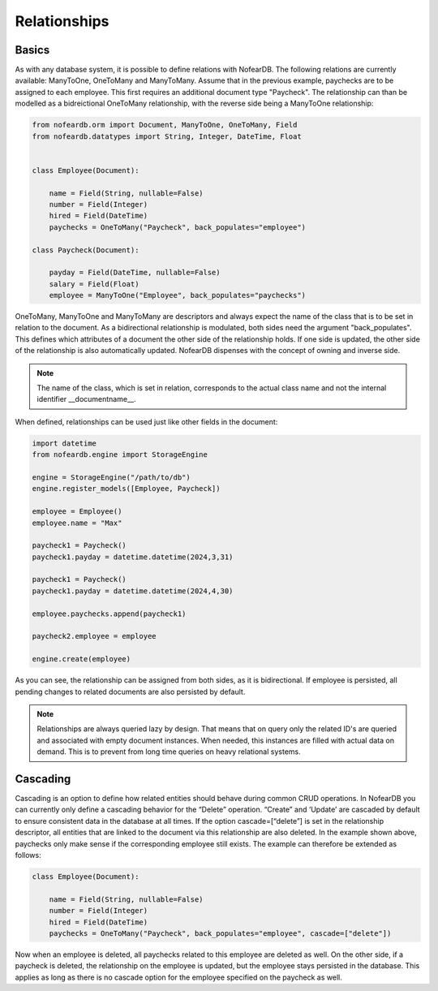 Relationships
=============

Basics
------

As with any database system, it is possible to define relations with NofearDB. The following relations are currently available: ManyToOne, OneToMany and ManyToMany. Assume that in the previous example, paychecks are to be assigned to each employee. This first requires an additional document type "Paycheck". The relationship can than be modelled as a bidreictional OneToMany relationship, with the reverse side being a ManyToOne relationship:

.. code-block:: python

    from nofeardb.orm import Document, ManyToOne, OneToMany, Field
    from nofeardb.datatypes import String, Integer, DateTime, Float


    class Employee(Document):

        name = Field(String, nullable=False)
        number = Field(Integer)
        hired = Field(DateTime)
        paychecks = OneToMany("Paycheck", back_populates="employee")

    class Paycheck(Document):

        payday = Field(DateTime, nullable=False)
        salary = Field(Float)
        employee = ManyToOne("Employee", back_populates="paychecks")

OneToMany, ManyToOne and ManyToMany are descriptors and always expect the name of the class that is to be set in relation to the document. As a bidirectional relationship is modulated, both sides need the argument "back_populates".  This defines which attributes of a document the other side of the relationship holds. If one side is updated, the other side of the relationship is also automatically updated. NofearDB dispenses with the concept of owning and inverse side.

.. note::

    The name of the class, which is set in relation, corresponds to the actual class name and not the internal identifier __documentname__.

When defined, relationships can be used just like other fields in the document:

.. code-block:: python

    import datetime
    from nofeardb.engine import StorageEngine

    engine = StorageEngine("/path/to/db")
    engine.register_models([Employee, Paycheck])

    employee = Employee()
    employee.name = "Max"

    paycheck1 = Paycheck()
    paycheck1.payday = datetime.datetime(2024,3,31)

    paycheck1 = Paycheck()
    paycheck1.payday = datetime.datetime(2024,4,30)

    employee.paychecks.append(paycheck1)

    paycheck2.employee = employee

    engine.create(employee)

As you can see, the relationship can be assigned from both sides, as it is bidirectional. If employee is persisted, all pending changes to related documents are also persisted by default.

.. note::

    Relationships are always queried lazy by design. That means that on query only the related ID's are queried and associated with empty document instances. When needed, this instances are filled with actual data on demand. This is to prevent from long time queries on heavy relational systems.

Cascading
----------

Cascading is an option to define how related entities should behave during common CRUD operations. In NofearDB you can currently only define a cascading behavior for the “Delete” operation. “Create” and ‘Update’ are cascaded by default to ensure consistent data in the database at all times. If the option cascade=[“delete”] is set in the relationship descriptor, all entities that are linked to the document via this relationship are also deleted. In the example shown above, paychecks only make sense if the corresponding employee still exists. The example can therefore be extended as follows:

.. code-block:: python

    class Employee(Document):

        name = Field(String, nullable=False)
        number = Field(Integer)
        hired = Field(DateTime)
        paychecks = OneToMany("Paycheck", back_populates="employee", cascade=["delete"])

Now when an employee is deleted, all paychecks related to this employee are deleted as well. On the other side, if a paycheck is deleted, the relationship on the employee is updated, but the employee stays persisted in the database. This applies as long as there is no cascade option for the employee specified on the paycheck as well.